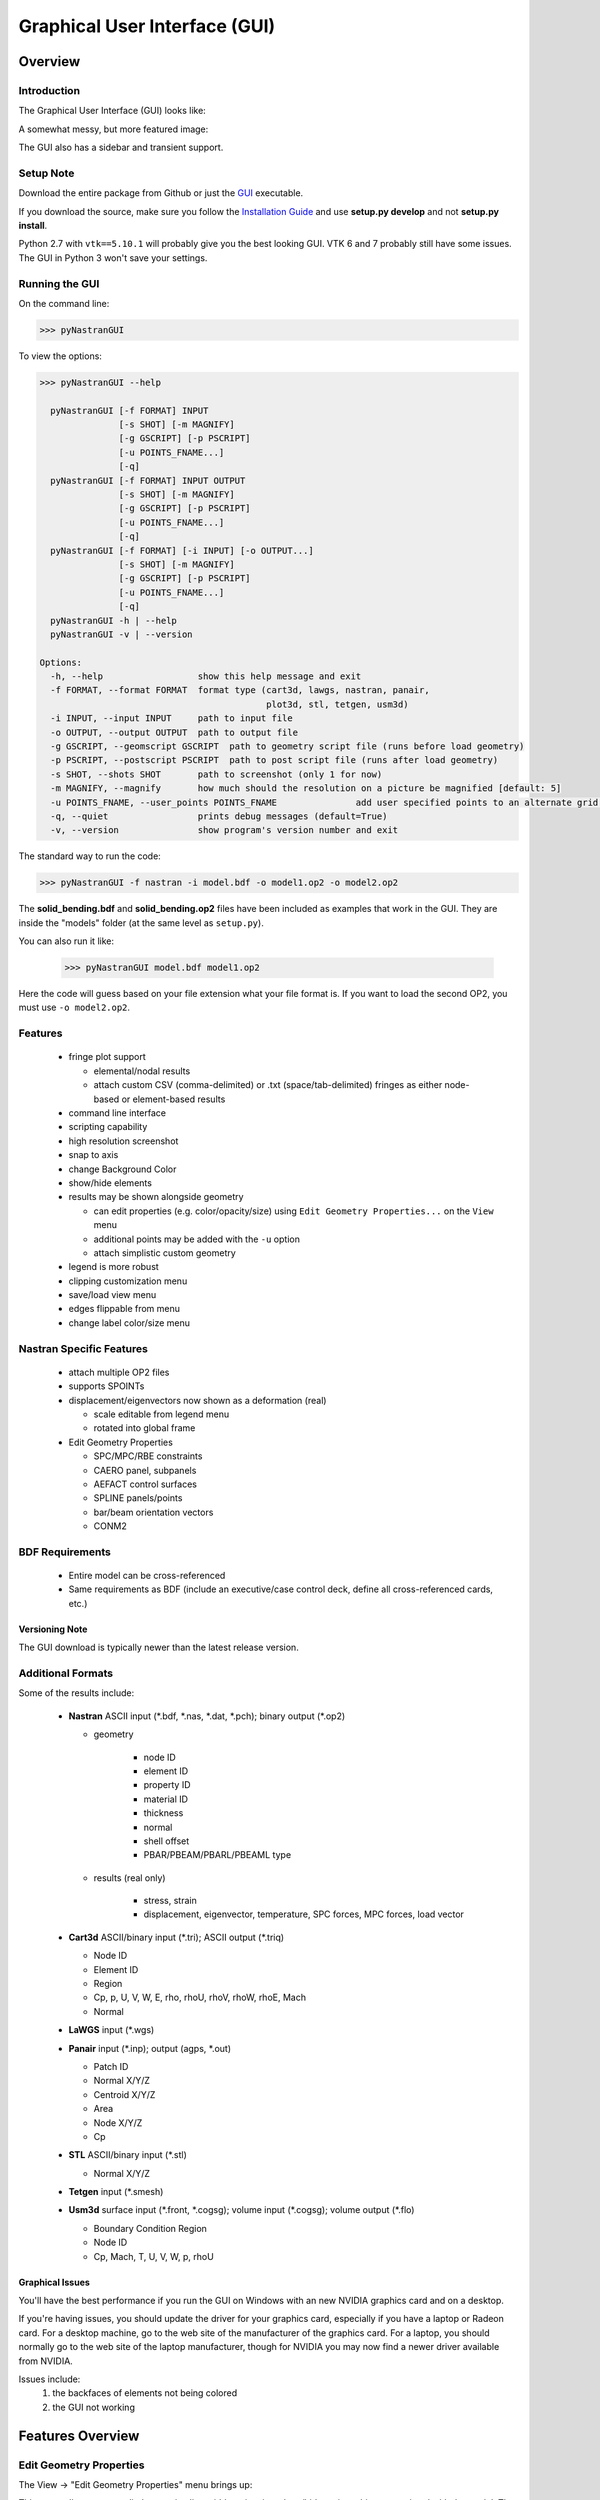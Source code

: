 ==============================
Graphical User Interface (GUI)
==============================

********
Overview
********

Introduction
============

The Graphical User Interface (GUI) looks like:

.. image:: ../../pyNastran/gui/qt.png

A somewhat messy, but more featured image:

.. image:: ../../pyNastran/gui/images/eigenvectors_groups_legend.png

The GUI also has a sidebar and transient support.

Setup Note
==========
Download the entire package from Github or just the `GUI
<https://sourceforge.net/projects/pynastran/files/?source=navbar/>`_ executable.

If you download the source, make sure you follow the `Installation Guide
<https://github.com/SteveDoyle2/pyNastran/wiki/Installation>`_ and use
**setup.py develop** and not **setup.py install**.

Python 2.7 with ``vtk==5.10.1`` will probably give you the best looking GUI.
VTK 6 and 7 probably still have some issues.
The GUI in Python 3 won't save your settings.

Running the GUI
===============
On the command line:

.. code-block:: console

  >>> pyNastranGUI

To view the options:

.. code-block:: console

  >>> pyNastranGUI --help

    pyNastranGUI [-f FORMAT] INPUT
                 [-s SHOT] [-m MAGNIFY]
                 [-g GSCRIPT] [-p PSCRIPT]
                 [-u POINTS_FNAME...]
                 [-q]
    pyNastranGUI [-f FORMAT] INPUT OUTPUT
                 [-s SHOT] [-m MAGNIFY]
                 [-g GSCRIPT] [-p PSCRIPT]
                 [-u POINTS_FNAME...]
                 [-q]
    pyNastranGUI [-f FORMAT] [-i INPUT] [-o OUTPUT...]
                 [-s SHOT] [-m MAGNIFY]
                 [-g GSCRIPT] [-p PSCRIPT]
                 [-u POINTS_FNAME...]
                 [-q]
    pyNastranGUI -h | --help
    pyNastranGUI -v | --version

  Options:
    -h, --help                  show this help message and exit
    -f FORMAT, --format FORMAT  format type (cart3d, lawgs, nastran, panair,
                                             plot3d, stl, tetgen, usm3d)
    -i INPUT, --input INPUT     path to input file
    -o OUTPUT, --output OUTPUT  path to output file
    -g GSCRIPT, --geomscript GSCRIPT  path to geometry script file (runs before load geometry)
    -p PSCRIPT, --postscript PSCRIPT  path to post script file (runs after load geometry)
    -s SHOT, --shots SHOT       path to screenshot (only 1 for now)
    -m MAGNIFY, --magnify       how much should the resolution on a picture be magnified [default: 5]
    -u POINTS_FNAME, --user_points POINTS_FNAME               add user specified points to an alternate grid (repeatable)
    -q, --quiet                 prints debug messages (default=True)
    -v, --version               show program's version number and exit


The standard way to run the code:

.. code-block:: console

  >>> pyNastranGUI -f nastran -i model.bdf -o model1.op2 -o model2.op2

The **solid_bending.bdf** and **solid_bending.op2** files have been included
as examples that work in the GUI.  They are inside the "models" folder
(at the same level as ``setup.py``).

You can also run it like:

  >>> pyNastranGUI model.bdf model1.op2

Here the code will guess based on your file extension what your file format is.
If you want to load the second OP2, you must use ``-o model2.op2``.

Features
========
 * fringe plot support

   * elemental/nodal results
   * attach custom CSV (comma-delimited) or .txt (space/tab-delimited)
     fringes as either node-based or element-based results

 * command line interface
 * scripting capability
 * high resolution screenshot
 * snap to axis
 * change Background Color
 * show/hide elements
 * results may be shown alongside geometry

   * can edit properties (e.g. color/opacity/size) using
     ``Edit Geometry Properties...`` on the ``View`` menu
   * additional points may be added with the ``-u`` option
   * attach simplistic custom geometry

 * legend is more robust
 * clipping customization menu
 * save/load view menu
 * edges flippable from menu
 * change label color/size menu

Nastran Specific Features
=========================
 * attach multiple OP2 files
 * supports SPOINTs
 * displacement/eigenvectors now shown as a deformation (real)

   * scale editable from legend menu
   * rotated into global frame

 * Edit Geometry Properties

   * SPC/MPC/RBE constraints
   * CAERO panel, subpanels
   * AEFACT control surfaces
   * SPLINE panels/points
   * bar/beam orientation vectors
   * CONM2


BDF Requirements
================
 * Entire model can be cross-referenced
 * Same requirements as BDF (include an executive/case control deck, define
   all cross-referenced cards, etc.)


Versioning Note
---------------
The GUI download is typically newer than the latest release version.

Additional Formats
==================
Some of the results include:

   * **Nastran** ASCII input (\*.bdf, \*.nas, \*.dat, \*.pch); binary output (\*.op2)

     * geometry

        * node ID
        * element ID
        * property ID
        * material ID
        * thickness
        * normal
        * shell offset
        * PBAR/PBEAM/PBARL/PBEAML type

     * results (real only)

         * stress, strain
         * displacement, eigenvector, temperature, SPC forces, MPC forces, load vector

   * **Cart3d** ASCII/binary input (\*.tri); ASCII output (\*.triq)

     * Node ID
     * Element ID
     * Region
     * Cp, p, U, V, W, E, rho, rhoU, rhoV, rhoW, rhoE, Mach
     * Normal

   * **LaWGS** input (\*.wgs)

   * **Panair** input (\*.inp); output (agps, \*.out)

     * Patch ID
     * Normal X/Y/Z
     * Centroid X/Y/Z
     * Area
     * Node X/Y/Z
     * Cp

   * **STL** ASCII/binary input (\*.stl)

     * Normal X/Y/Z

   * **Tetgen** input (\*.smesh)

   * **Usm3d** surface input (\*.front, \*.cogsg); volume input (\*.cogsg); volume output (\*.flo)

     * Boundary Condition Region
     * Node ID
     * Cp, Mach, T, U, V, W, p, rhoU

Graphical Issues
----------------
You'll have the best performance if you run the GUI on Windows with an new
NVIDIA graphics card and on a desktop.

If you're having issues, you should update the driver for your graphics card,
especially if you have a laptop or Radeon card. For a desktop machine, go to
the web site of the manufacturer of the graphics card. For a laptop, you should
normally go to the web site of the laptop manufacturer, though for NVIDIA you
may now find a newer driver available from NVIDIA.

Issues include:
  1. the backfaces of elements not being colored
  2. the GUI not working


*****************
Features Overview
*****************

Edit Geometry Properties
========================
The View -> "Edit Geometry Properties" menu brings up:

.. image:: ../../pyNastran/gui/images/edit_geometry_properties.png

This menu allows you to edit the opacity, line width, point size, show/hide various
things associated with the model.  The geometry auto-updates when changes are made.


Modify Legend
=============
The View -> "Modify Legend" menu brings up:

.. image:: ../../pyNastran/gui/images/legend.png

This menu allows you to edit the max/min values of the legend as well as the orientation,
number format (e.g. float precision) and deflection scale.  Defaults are stored, so
they may always be gone back to.  The geometry will update when Apply/OK is clicked.
OK/Cancel will close the window.


Picking Results
===============
Hover over an element and press the ``p`` key.  A label will appear.  This label will
appear at the centroid of an elemental result or the closest node to the selected location.
The value for the current result quantity will appear on the model.

.. image:: ../../pyNastran/gui/images/picking_results.png

For "NodeID", the xyz of the selcted point and the node in global XYZ space will be shown.
Labels may be cleared from the ``View`` menu.
Text color may also be changed from the ``View`` menu.


Focal Point
===========
Hover over an element and press the ``f`` key.  The model will now rotate around
that point.


Model Clipping
==============
Clipping let's you see "into" the model.

.. image:: ../../pyNastran/gui/images/clipping.png

Zoom in and hover over an element and press the ``f`` key.
The model will pan and now rotate around that point.
Continue to hold ``f`` while the model recenters.
Eventually, the frame will clip.
Reset the view by clicking the Undo-looking arrow at the top.

Modify Groups
=============
The View -> "Modify Groups" menu brings up:

.. image:: ../../pyNastran/gui/images/modify_groups1.png

Had you first clicked View -> "Create Groups by Property ID", you'd get:

.. image:: ../../pyNastran/gui/images/modify_groups2.png

Add/Remove use the "Patran-style" syntax:

.. code-block :: console

    # elements 1 to 10 inclusive
    1:10

    # elements 100 to the end
    100:#

    # every other element 1 to 11 - 1, 3, 5, 7, 9, 11
    1:11:2

The name of the group may also be changed, but duplicate names are not allowed.
The "main" group is the entire geometry.

The bolded/italicized text indicates the group that will be displayed to the screen.
The defaults will be updated when you click ``Set As Main``.  This will also update
the bolded/italicided group.

Camera Views
============
The eyeball icon brings up a camera view.  You can set and save multiple camera views.
Additionally, views are written out for scripting.
You can script an external optimization process and take pictures every so many steps.

.. image:: ../../pyNastran/gui/images/camera_views.png


User Points
===========

User points allow you to load a CSV of xyz points.
These may be loaded from within the GUI or from the command line.

.. code-block:: console

    # x, y, z
    1.0, 2.0, 3.0
    4.0, 5.0, 6.0

These will show up as points in the GUI with your requested filename.


User Geometry
=============

User geometry is an attempt at creating a simple file format for defining geometry.
This may be loaded from the command line.  The structure will probably change.

The geometry may be modified from the ``Edit Geometry Properties`` menu.

.. code-block:: console

    # all supported cards
    #  - GRID
    #  - BAR
    #  - TRI
    #  - QUAD
    #
    # doesn't support:
    #  - solid elements
    #  - element properties
    #  - custom colors
    #  - coordinate systems
    #  - materials
    #  - loads
    #  - results

    #    id  x    y    z
    GRID, 1, 0.2, 0.3, 0.3
    GRID, 2, 1.2, 0.3, 0.3
    GRID, 3, 2.2, 0.3, 0.3
    GRID, 4, 5.2, 0.3, 0.3
    grid, 5, 5.2, 1.3, 2.3  # case insensitive

    #    ID, nodes
    BAR,  1, 1, 2
    TRI,  2, 1, 2, 3
    # this is a comment

    QUAD, 3, 1, 5, 3, 4
    QUAD, 4, 1, 2, 3, 4  # this is after a blank line


Custom Scalar Results
=====================
Custom Elemental/Nodal CSV/TXT file results may be loaded.  The order and length is
important.  Results must be in nodal/elemental sorted order.  The following example
has 3 scalar values with 2 locations.

.. code-block:: console

      # x(%f), y(%i), z(%f)
      1.0,     2,     3.0
      4.0,     5,     6.0

Custom Results Specific Buttons
===============================
Nastran Static/Dynamic Aero solutions require custom cards that create
difficult to view, difficult to validate geometry.  The pyNastranGUI
aides in creating models.  The CAERO panels are seen when a model is loaded:

.. image:: ../../pyNastran/gui/images/caero.png

Additionally, by clicking the ``Toggle CAERO Subpanels`` button
(the figure is somewhat outdated), the subpanels may be seen:

.. image:: ../../pyNastran/gui/images/caero_subpanels.png

Additionally, flaps are shown from within the GUI.  SPLINE surfaces
are also generated and may be seen on the ``View`` -> ``Edit Geometry Properties``
menu.

*********
Scripting
*********
GUI commands are logged to the window with their call signature.
Scripting may be used to call any function in the GUI class.
Most of these commands are written to the ``COMMAND`` output.

For example, you can:

 - load geometry
 - load results
 - plot unsupported result types
 - custom animations of mode shapes
 - high resolution screenshots
 - model introspection

Using the scripting menu
========================
The scripting menu allows for custom code and experimentation to be written without
loading a script from a file.  All valid Python is accepted.
Scripting commands should start with ``self.`` as they're left off from the menu.

Command line scripting
======================
``geom_script`` runs after the load_geometry method, while
``postscript`` runs after load_results has been performed

.. code-block :: python

    import sys
    self.on_take_screenshot('solid_bending.png', magnification=5)
    sys.exit()

.. code-block :: console

    >>> pyNastranGUI solid_bending.bdf solid_bending.op2 --postscript take_picture.py


High Resolution Screenshots
===========================

Option #1
---------

.. code-block:: python

    self.on_take_screenshot('solid_bending.png', magnification=5)

Option #2
---------

.. code-block:: python

    self.magnify = 5

Now take a screenshot.

Animation of Mode Shapes
========================

While it's possible to take multiple screenshots of geometry with
different scale factors, it's tedious.  Additionally, you can only
plot displacement-type results (e.g. displacement, eigenvector)
with deflection and not result types like Node ID or stress
unless you write a script.

Additionally, scripts may be used to plot complex mode shapes.


.. image:: ../../pyNastran/gui/images/solid_bending.gif


.. code-block:: python

    from PIL.Image import open as open_image
    from pyNastran.gui.images2gif import writeGif

    icase = 9
    out = self.get_result_data_from_icase(icase)
    obj, i, j, res_name, subcase_id, result_type, vector_size, location, data_format, label2 = out

    xyz_base = obj.xyz
    nnodes = xyz_base.shape[0]
    actor = self.geometry_actors['main']

    screenshot_filenames = []
    scales = np.arange(-1., 1., 0.1) * 100.
    for scale in scales:
        screenshot_filename = 'solid_bending_%.0f.png' % scale
        xyz = xyz_base + scale * obj.dxyz[i, :]
        for j in range(nnodes):
            self.grid.GetPoints().SetPoint(j, xyz[j, :])

        self.grid.Modified()
        actor.Modified()
        self.rend.Render()
        self.on_take_screenshot(screenshot_filename, magnification=1)
        screenshot_filenames.append(screenshot_filename)

    screenshot_filenames += screenshot_filenames[::-1][1:]
    gif_filename = 'solid_bending.gif'
    with open_image(screenshot_filenames[0]) as image:
        shape = (image.width, image.height)

    print('Writing gif to %s' % (gif_filename))

    # down-res the image so we use less space
    shape2 = (shape[0] // 2, shape[1] // 2)
    images = [open_image(filename).resize(shape2) for filename in screenshot_filenames]

    #writeGif('solid_bending.gif', images, duration=1/framerate, subRectangles=False)
    writeGif(gif_filename, images, duration=0.1, dither=0)

Attempt #2 - broken
-------------------

.. code-block:: python

    import time
    scales = [-1, 0.5, 0., 0.5, 1.0]
    title = 'Eigenvector'
    min_value = -1.0
    max_value = 1.0
    is_shown = True
    is_blue_to_red = True
    is_horizontal = False


    out = self.get_result_data_from_icase(icase)
    obj, i, j, res_name, subcase_id, result_type, vector_size, location, data_format, label2 = out

    # obj is NastranDisplacementResults
    min_value, max_value = obj.get_min_max(i, res_name)
    subtitle, label = self.get_subtitle_label(subcase_id)

    for scale in scales:
        #self.on_update_legend(title=title, min_value=min_value, max_value=max_value,
                              #scale=scale_value, data_format=data_format,
                              #is_blue_to_red=is_blue_to_red,
                              #is_discrete=is_discrete, is_horizontal=is_horizontal,
                              #is_shown=is_shown)
        self._final_grid_update(name_vector, grid_result_vector, obj, i, res_name,
                                vector_size, subcase_id, result_type, location, subtitle, label,
                                revert_displaced=False)
        time.sleep(2)
        #self.grid.Modified()


Attempt #3 - broken
-------------------

.. code-block:: python

    icase = 9
    out = self.get_result_data_from_icase(icase)
    obj, i, j, res_name, subcase_id, result_type, vector_size, location, data_format, label2 = out
    print(obj)

    label = ''
    min_value, max_value = obj.get_min_max(i, res_name)
    norm_value = float(max_value - min_value)
    scale = 100.

    name_vector = (vector_size, subcase_id, result_type, label, min_value, max_value, scale)
    case = obj
    xyz = obj.xyz + scale * obj.dxyz[i, :]

    grid_result_vector = self.set_grid_values(name_vector, case, vector_size, min_value, max_value, norm_value)




Complex Mode Shapes (not done)
------------------------------

.. code-block:: python

    from PIL.Image import open as open_image
    from pyNastran.gui.images2gif import writeGif

    from pyNastran.op2.op2 import read_op2
    model = read_op2(op2_filename)

    xyz_undef = self.xyz_cid0
    nnodes = xyz_undef.shape[0]

    #out = self.get_result_data_from_icase(icase)
    #obj, i, j, res_name, subcase_id, result_type, vector_size, location, data_format, label2 = out
    actor = self.geometry_actors['main']

    subcase_id = 1
    imode = 10
    eigenvectors = model.eigenvectors[subcase_id].data[imode - 1,:,:]

    #-------------------------------------------------------------------
    mag = np.abs(eigenvectors[:,:3])
    phase = np.angle(eigenvectors[:,:3])
    reals = np.real(eigenvectors[:,:3])
    imags = np.imag(eigenvectors[:,:3])

    nframes = 10
    amplitude = np.ones(nframes) * 5 * np.exp(np.log(6)/nframes * np.arange(nframes))
    screenshot_filenames = []
    for i in range(nframes):
        screenshot_filename = 'solid_bending_complex_%i.png' % i

        theta = (2*np.pi * i/nframes) % (2*np.pi)
        defl = amplitude[i] * (reals*np.cos(theta) + imags*np.sin(theta))
        xyz_def = xyz_undef + defl
        for j in range(nnodes):
            self.grid.GetPoints().SetPoint(j, xyz_def[j, :])

        self.grid.Modified()
        actor.Modified()
        self.rend.Render()
        self.on_take_screenshot(screenshot_filename, magnification=1)
        screenshot_filenames.append(screenshot_filename)
    screenshot_filenames += screenshot_filenames[::-1][1:]


    #-------------------------------------------------------------------

    gif_filename = 'solid_bending_complex.gif'
    with open_image(screenshot_filenames[0]) as image:
        shape = (image.width, image.height)

    print('Writing gif to %s' % (gif_filename))

    # down-res the image so we use less space
    shape2 = (shape[0] // 2, shape[1] // 2)
    images = [open_image(filename).resize(shape2) for filename in screenshot_filenames]

    writeGif(gif_filename, images, duration=0.1, dither=0)
